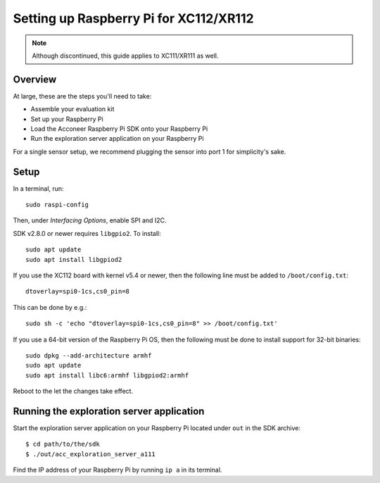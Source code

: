 Setting up Raspberry Pi for XC112/XR112
=======================================

.. note::
   Although discontinued, this guide applies to XC111/XR111 as well.

Overview
--------

At large, these are the steps you'll need to take:

* Assemble your evaluation kit
* Set up your Raspberry Pi
* Load the Acconeer Raspberry Pi SDK onto your Raspberry Pi
* Run the exploration server application on your Raspberry Pi

For a single sensor setup, we recommend plugging the sensor into port 1 for simplicity's sake.

Setup
-----

In a terminal, run::

   sudo raspi-config

Then, under *Interfacing Options*, enable SPI and I2C.

SDK v2.8.0 or newer requires ``libgpio2``. To install::

   sudo apt update
   sudo apt install libgpiod2

If you use the XC112 board with kernel v5.4 or newer, then the following line must
be added to ``/boot/config.txt``::

   dtoverlay=spi0-1cs,cs0_pin=8

This can be done by e.g.::

   sudo sh -c 'echo "dtoverlay=spi0-1cs,cs0_pin=8" >> /boot/config.txt'

If you use a 64-bit version of the Raspberry Pi OS, then the following must be done
to install support for 32-bit binaries::

   sudo dpkg --add-architecture armhf
   sudo apt update
   sudo apt install libc6:armhf libgpiod2:armhf

Reboot to the let the changes take effect.

Running the exploration server application
------------------------------------------

Start the exploration server application on your Raspberry Pi located under ``out`` in the SDK archive::

   $ cd path/to/the/sdk
   $ ./out/acc_exploration_server_a111

Find the IP address of your Raspberry Pi by running ``ip a`` in its terminal.
